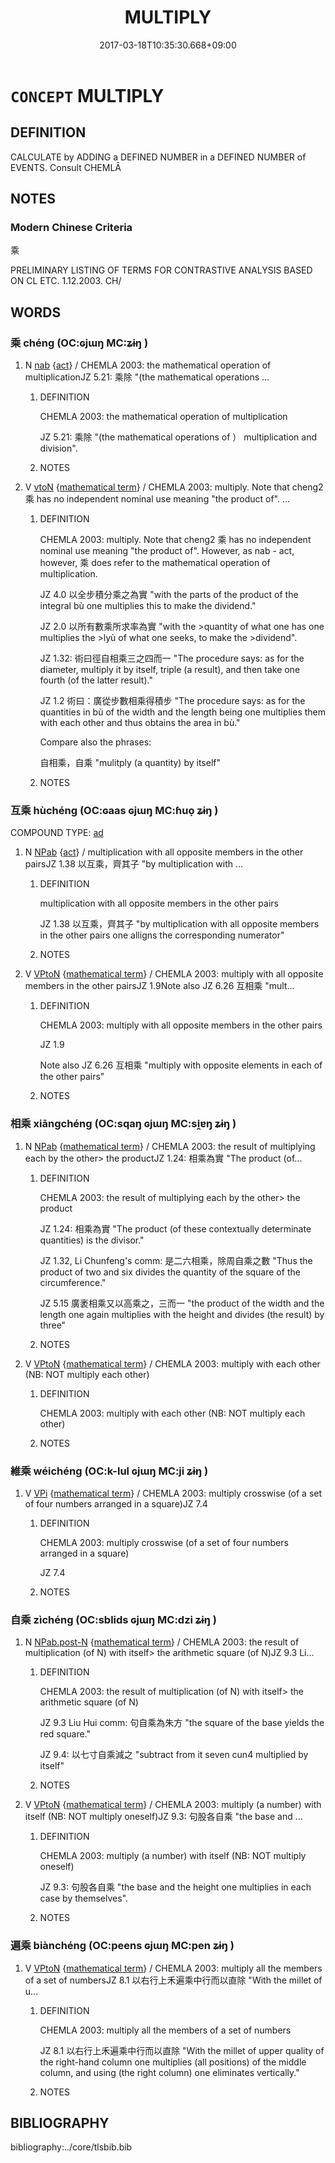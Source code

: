 # -*- mode: mandoku-tls-view -*-
#+TITLE: MULTIPLY
#+DATE: 2017-03-18T10:35:30.668+09:00        
#+STARTUP: content
* =CONCEPT= MULTIPLY
:PROPERTIES:
:CUSTOM_ID: uuid-66354776-4e7b-4769-9a44-940277b2e3c3
:TR_ZH: 乘
:END:
** DEFINITION

CALCULATE by ADDING a DEFINED NUMBER in a DEFINED NUMBER of EVENTS. Consult CHEMLĀ

** NOTES

*** Modern Chinese Criteria
乘

PRELIMINARY LISTING OF TERMS FOR CONTRASTIVE ANALYSIS BASED ON CL ETC. 1.12.2003. CH/

** WORDS
   :PROPERTIES:
   :VISIBILITY: children
   :END:
*** 乘 chéng (OC:ɢjɯŋ MC:ʑɨŋ )
:PROPERTIES:
:CUSTOM_ID: uuid-083f8ad6-fc90-4bee-bf56-e312b0c03cdd
:Char+: 乘(4,9/10) 
:GY_IDS+: uuid-e657b5a9-7a31-4c31-ace7-22d797685fc9
:PY+: chéng     
:OC+: ɢjɯŋ     
:MC+: ʑɨŋ     
:END: 
**** N [[tls:syn-func::#uuid-76be1df4-3d73-4e5f-bbc2-729542645bc8][nab]] {[[tls:sem-feat::#uuid-f55cff2f-f0e3-4f08-a89c-5d08fcf3fe89][act]]} / CHEMLA 2003: the mathematical operation of multiplicationJZ 5.21: 乘除 "(the mathematical operations ...
:PROPERTIES:
:CUSTOM_ID: uuid-076a412c-e902-4e14-b6d8-d85ad900ff70
:END:
****** DEFINITION

CHEMLA 2003: the mathematical operation of multiplication

JZ 5.21: 乘除 "(the mathematical operations of ） multiplication and division".



****** NOTES

**** V [[tls:syn-func::#uuid-fbfb2371-2537-4a99-a876-41b15ec2463c][vtoN]] {[[tls:sem-feat::#uuid-b110bae1-02d5-4c66-ad13-7c04b3ee3ad9][mathematical term]]} / CHEMLA 2003: multiply. Note that cheng2 乘 has no independent nominal use meaning "the product of". ...
:PROPERTIES:
:CUSTOM_ID: uuid-3527ddd0-5cdb-4284-9b1e-679d3b470027
:END:
****** DEFINITION

CHEMLA 2003: multiply. Note that cheng2 乘 has no independent nominal use meaning "the product of". However, as nab - act, however, 乘 does refer to the mathematical operation of multiplication.

JZ 4.0 以全步積分乘之為實 "with the parts of the product of the integral bù one multiplies this to make the dividend."

JZ 2.0 以所有數乘所求率為實 "with the >quantity of what one has one multiplies the >lyù of what one seeks, to make the >dividend".

JZ 1.32: 術曰徑自相乘三之四而一 "The procedure says: as for the diameter, multiply it by itself, triple (a result), and then take one fourth (of the latter result)."

JZ 1.2 術曰：廣從步數相乘得積步 "The procedure says: as for the quantities in bù of the width and the length being one multiplies them with each other and thus obtains the area in bù."

Compare also the phrases:

 自相乘，自乘 "mulitply (a quantity) by itself"

****** NOTES

*** 互乘 hùchéng (OC:ɢaas ɢjɯŋ MC:ɦuo̝ ʑɨŋ )
:PROPERTIES:
:CUSTOM_ID: uuid-a30fc50b-ed84-43e6-8483-3c3f7f3d3f69
:Char+: 互(7,2/4) 乘(4,9/10) 
:GY_IDS+: uuid-a7b4c501-7a78-4565-8206-c64914ef3690 uuid-e657b5a9-7a31-4c31-ace7-22d797685fc9
:PY+: hù chéng    
:OC+: ɢaas ɢjɯŋ    
:MC+: ɦuo̝ ʑɨŋ    
:END: 
COMPOUND TYPE: [[tls:comp-type::#uuid-0b326a86-9beb-4093-b951-130827953560][ad]]


**** N [[tls:syn-func::#uuid-db0698e7-db2f-4ee3-9a20-0c2b2e0cebf0][NPab]] {[[tls:sem-feat::#uuid-f55cff2f-f0e3-4f08-a89c-5d08fcf3fe89][act]]} / multiplication with all opposite members in the other pairsJZ 1.38 以互乘，齊其子 "by multiplication with ...
:PROPERTIES:
:CUSTOM_ID: uuid-911bf8bd-7442-4267-a138-1ceb1ebc93d2
:END:
****** DEFINITION

multiplication with all opposite members in the other pairs

JZ 1.38 以互乘，齊其子 "by multiplication with all opposite members in the other pairs one alligns the corresponding numerator"

****** NOTES

**** V [[tls:syn-func::#uuid-98f2ce75-ae37-4667-90ff-f418c4aeaa33][VPtoN]] {[[tls:sem-feat::#uuid-b110bae1-02d5-4c66-ad13-7c04b3ee3ad9][mathematical term]]} / CHEMLA 2003: multiply with all opposite members in the other pairsJZ 1.9Note also JZ 6.26 互相乘 "mult...
:PROPERTIES:
:CUSTOM_ID: uuid-6305cf4c-3bd1-42c3-a54f-07c96f885e5e
:END:
****** DEFINITION

CHEMLA 2003: multiply with all opposite members in the other pairs

JZ 1.9

Note also JZ 6.26 互相乘 "multiply with opposite elements in each of the other pairs"

****** NOTES

*** 相乘 xiāngchéng (OC:sqaŋ ɢjɯŋ MC:si̯ɐŋ ʑɨŋ )
:PROPERTIES:
:CUSTOM_ID: uuid-c9b0b113-afdd-4f31-8771-c67e30c78d78
:Char+: 相(109,4/9) 乘(4,9/10) 
:GY_IDS+: uuid-4ffd0264-c99f-4c23-a32b-2657346bb76c uuid-e657b5a9-7a31-4c31-ace7-22d797685fc9
:PY+: xiāng chéng    
:OC+: sqaŋ ɢjɯŋ    
:MC+: si̯ɐŋ ʑɨŋ    
:END: 
**** N [[tls:syn-func::#uuid-db0698e7-db2f-4ee3-9a20-0c2b2e0cebf0][NPab]] {[[tls:sem-feat::#uuid-b110bae1-02d5-4c66-ad13-7c04b3ee3ad9][mathematical term]]} / CHEMLA 2003: the result of multiplying each by the other> the productJZ 1.24: 相乘為實 "The product (of...
:PROPERTIES:
:CUSTOM_ID: uuid-9a764739-14f9-4e8d-845c-302053c190e7
:END:
****** DEFINITION

CHEMLA 2003: the result of multiplying each by the other> the product

JZ 1.24: 相乘為實 "The product (of these contextually determinate quantities) is the divisor."

JZ 1.32, Li Chunfeng's comm: 是二六相乘，除周自乘之數 "Thus the product of two and six divides the quantity of the square of the circumference."

JZ 5.15 廣袤相乘又以高乘之，三而一 "the product of the width and the length one again multiplies with the height and divides (the result) by three"

****** NOTES

**** V [[tls:syn-func::#uuid-98f2ce75-ae37-4667-90ff-f418c4aeaa33][VPtoN]] {[[tls:sem-feat::#uuid-b110bae1-02d5-4c66-ad13-7c04b3ee3ad9][mathematical term]]} / CHEMLA 2003: multiply with each other (NB:  NOT multiply each other)
:PROPERTIES:
:CUSTOM_ID: uuid-9fb3534f-85b0-4b6d-871d-c414cef54b38
:END:
****** DEFINITION

CHEMLA 2003: multiply with each other (NB:  NOT multiply each other)

****** NOTES

*** 維乘 wéichéng (OC:k-lul ɢjɯŋ MC:ji ʑɨŋ )
:PROPERTIES:
:CUSTOM_ID: uuid-c6744591-2242-4ed7-ba49-bd587c0b4f6f
:Char+: 維(120,8/14) 乘(4,9/10) 
:GY_IDS+: uuid-cd73dc35-7322-425b-8161-36b63618d82d uuid-e657b5a9-7a31-4c31-ace7-22d797685fc9
:PY+: wéi chéng    
:OC+: k-lul ɢjɯŋ    
:MC+: ji ʑɨŋ    
:END: 
**** V [[tls:syn-func::#uuid-091af450-64e0-4b82-98a2-84d0444b6d19][VPi]] {[[tls:sem-feat::#uuid-b110bae1-02d5-4c66-ad13-7c04b3ee3ad9][mathematical term]]} / CHEMLA 2003: multiply crosswise (of a set of four numbers arranged in a square)JZ 7.4
:PROPERTIES:
:CUSTOM_ID: uuid-43f97632-2ad3-45a3-952d-1d41b66cbae9
:END:
****** DEFINITION

CHEMLA 2003: multiply crosswise (of a set of four numbers arranged in a square)

JZ 7.4

****** NOTES

*** 自乘 zìchéng (OC:sblids ɢjɯŋ MC:dzi ʑɨŋ )
:PROPERTIES:
:CUSTOM_ID: uuid-b434f92d-9f64-48c7-88ee-a2b5199261af
:Char+: 自(132,0/6) 乘(4,9/10) 
:GY_IDS+: uuid-27f414fe-6bec-4eef-88d1-0e87a4bfbc33 uuid-e657b5a9-7a31-4c31-ace7-22d797685fc9
:PY+: zì chéng    
:OC+: sblids ɢjɯŋ    
:MC+: dzi ʑɨŋ    
:END: 
**** N [[tls:syn-func::#uuid-f74acc63-f01d-46a4-8899-5aa19d83a756][NPab.post-N]] {[[tls:sem-feat::#uuid-b110bae1-02d5-4c66-ad13-7c04b3ee3ad9][mathematical term]]} / CHEMLA 2003: the result of multiplication (of N) with itself> the arithmetic square (of N)JZ 9.3 Li...
:PROPERTIES:
:CUSTOM_ID: uuid-f2d462c7-117b-40f9-a6e3-bc041abfe624
:END:
****** DEFINITION

CHEMLA 2003: the result of multiplication (of N) with itself> the arithmetic square (of N)

JZ 9.3 Liu Hui comm: 句自乘為朱方 "the square of the base yields the red square."

JZ 9.4: 以七寸自乘減之 "subtract from it seven cun4 multiplied by itself"

****** NOTES

**** V [[tls:syn-func::#uuid-98f2ce75-ae37-4667-90ff-f418c4aeaa33][VPtoN]] {[[tls:sem-feat::#uuid-b110bae1-02d5-4c66-ad13-7c04b3ee3ad9][mathematical term]]} / CHEMLA 2003: multiply (a number) with itself (NB: NOT multiply oneself)JZ 9.3: 句股各自乘 "the base and ...
:PROPERTIES:
:CUSTOM_ID: uuid-da879c7f-59ca-4446-a864-e84a578b451a
:END:
****** DEFINITION

CHEMLA 2003: multiply (a number) with itself (NB: NOT multiply oneself)

JZ 9.3: 句股各自乘 "the base and the height one multiplies in each case by themselves".

****** NOTES

*** 遍乘 biànchéng (OC:peens ɢjɯŋ MC:pen ʑɨŋ )
:PROPERTIES:
:CUSTOM_ID: uuid-98baefa9-c5bc-44cf-a2bb-9c7daba17c89
:Char+: 遍(162,9/13) 乘(4,9/10) 
:GY_IDS+: uuid-bb264447-1732-4fce-bf91-709511825ed5 uuid-e657b5a9-7a31-4c31-ace7-22d797685fc9
:PY+: biàn chéng    
:OC+: peens ɢjɯŋ    
:MC+: pen ʑɨŋ    
:END: 
**** V [[tls:syn-func::#uuid-98f2ce75-ae37-4667-90ff-f418c4aeaa33][VPtoN]] {[[tls:sem-feat::#uuid-b110bae1-02d5-4c66-ad13-7c04b3ee3ad9][mathematical term]]} / CHEMLA 2003: multiply all the members of a set of numbersJZ 8.1 以右行上禾遍乘中行而以直除 "With the millet of u...
:PROPERTIES:
:CUSTOM_ID: uuid-85d837ef-d828-40bc-ad51-bac4095560bd
:END:
****** DEFINITION

CHEMLA 2003: multiply all the members of a set of numbers

JZ 8.1 以右行上禾遍乘中行而以直除 "With the millet of upper quality of the right-hand column one multiplies (all positions) of the middle column, and using (the right column) one eliminates vertically."

****** NOTES

** BIBLIOGRAPHY
bibliography:../core/tlsbib.bib
